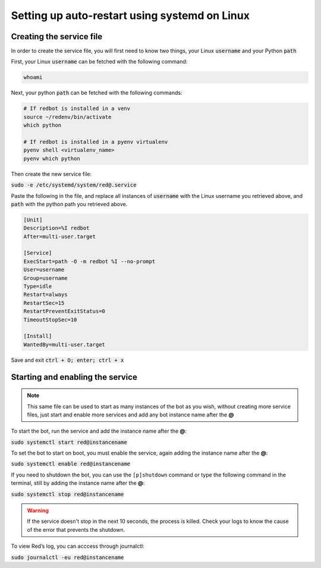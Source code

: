 .. _systemd-service-guide:

==============================================
Setting up auto-restart using systemd on Linux
==============================================

-------------------------
Creating the service file
-------------------------

In order to create the service file, you will first need to know two things, your Linux :code:`username` and your Python :code:`path`

First, your Linux :code:`username` can be fetched with the following command:

.. code-block:: bash

    whoami

Next, your python :code:`path` can be fetched with the following commands:

.. code-block:: bash

    # If redbot is installed in a venv
    source ~/redenv/bin/activate
    which python

    # If redbot is installed in a pyenv virtualenv
    pyenv shell <virtualenv_name>
    pyenv which python

Then create the new service file:

:code:`sudo -e /etc/systemd/system/red@.service`

Paste the following in the file, and replace all instances of :code:`username` with the Linux username you retrieved above, and :code:`path` with the python path you retrieved above.

.. code-block:: none

    [Unit]
    Description=%I redbot
    After=multi-user.target

    [Service]
    ExecStart=path -O -m redbot %I --no-prompt
    User=username
    Group=username
    Type=idle
    Restart=always
    RestartSec=15
    RestartPreventExitStatus=0
    TimeoutStopSec=10

    [Install]
    WantedBy=multi-user.target

Save and exit :code:`ctrl + O; enter; ctrl + x`

---------------------------------
Starting and enabling the service
---------------------------------

.. note:: This same file can be used to start as many instances of the bot as you wish, without creating more service files, just start and enable more services and add any bot instance name after the **@**

To start the bot, run the service and add the instance name after the **@**:

:code:`sudo systemctl start red@instancename`

To set the bot to start on boot, you must enable the service, again adding the instance name after the **@**:

:code:`sudo systemctl enable red@instancename`

If you need to shutdown the bot, you can use the ``[p]shutdown`` command or
type the following command in the terminal, still by adding the instance name after the **@**:

:code:`sudo systemctl stop red@instancename`

.. warning:: If the service doesn't stop in the next 10 seconds, the process is killed.
    Check your logs to know the cause of the error that prevents the shutdown.

To view Red’s log, you can acccess through journalctl:

:code:`sudo journalctl -eu red@instancename`
